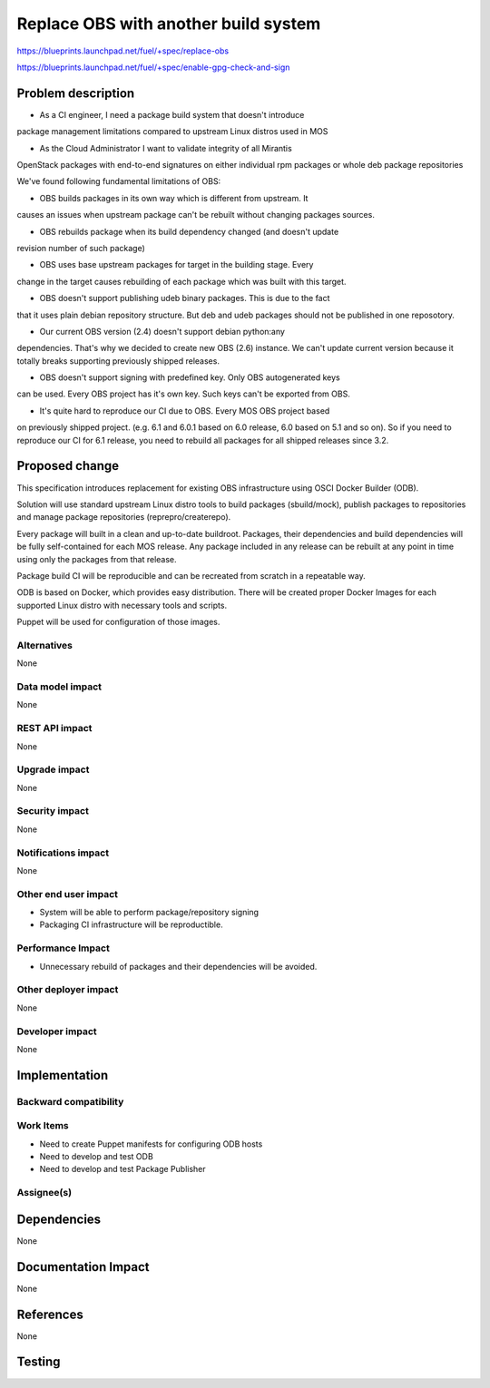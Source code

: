 ..
 This work is licensed under a Creative Commons Attribution 3.0 Unported
 License.

 http://creativecommons.org/licenses/by/3.0/legalcode

==========================================
Replace OBS with another build system
==========================================

https://blueprints.launchpad.net/fuel/+spec/replace-obs

https://blueprints.launchpad.net/fuel/+spec/enable-gpg-check-and-sign

Problem description
===================

* As a CI engineer, I need a package build system that doesn't introduce
package management limitations compared to upstream Linux distros used in MOS

* As the Cloud Administrator I want to validate integrity of all Mirantis
OpenStack packages with end-to-end signatures on either individual rpm 
packages or whole deb package repositories

We've found following fundamental limitations of OBS:

* OBS builds packages in its own way which is different from upstream. It
causes an issues when upstream package can't be rebuilt without changing
packages sources.

* OBS rebuilds package when its build dependency changed (and doesn't update
revision number of such package)

* OBS uses base upstream packages for target in the building stage. Every
change in the target causes rebuilding of each package which was built with
this target.

* OBS doesn't support publishing udeb binary packages. This is due to the fact
that it uses plain debian repository structure. But deb and udeb packages
should not be published in one reposotory.

* Our current OBS version (2.4) doesn't support debian python:any
dependencies. That's why we decided to create new OBS (2.6) instance. We can't
update current version because it totally breaks supporting previously shipped
releases.

* OBS doesn't support signing with predefined key. Only OBS autogenerated keys
can be used. Every OBS project has it's own key. Such keys can't be exported
from OBS.

* It's quite hard to reproduce our CI due to OBS. Every MOS OBS project based
on previously shipped project. (e.g. 6.1 and 6.0.1 based on 6.0 release, 6.0
based on 5.1 and so on). So if you need to reproduce our CI for 6.1 release,
you need to rebuild all packages for all shipped releases since 3.2.

Proposed change
===============

This specification introduces replacement for existing OBS infrastructure
using OSCI Docker Builder (ODB).

Solution will use standard upstream Linux distro tools to build packages
(sbuild/mock), publish packages to repositories and manage package
repositories (reprepro/createrepo).

Every package will built in a clean and up-to-date buildroot.
Packages, their dependencies and build dependencies will be fully
self-contained for each MOS release.
Any package included in any release can be rebuilt at any point in time using
only the packages from that release.

Package build CI will be reproducible and can be recreated from scratch in a
repeatable way.

ODB is based on Docker, which provides easy distribution. There will be
created proper Docker Images for each supported Linux distro with necessary
tools and scripts.

Puppet will be used for configuration of those images.

Alternatives
------------

None

Data model impact
-----------------

None

REST API impact
---------------

None

Upgrade impact
--------------

None

Security impact
---------------

None

Notifications impact
--------------------

None

Other end user impact
---------------------

* System will be able to perform package/repository signing

* Packaging CI infrastructure will be reproductible. 

Performance Impact
------------------

* Unnecessary rebuild of packages and their dependencies will be avoided. 

Other deployer impact
------------------------

None

Developer impact
----------------

None

Implementation
==============


Backward compatibility
----------------------


Work Items
-------------

* Need to create Puppet manifests for configuring ODB hosts

* Need to develop and test ODB

* Need to develop and test Package Publisher

Assignee(s)
-----------


Dependencies
============

None

Documentation Impact
====================

None

References
==========

None

Testing
=======
